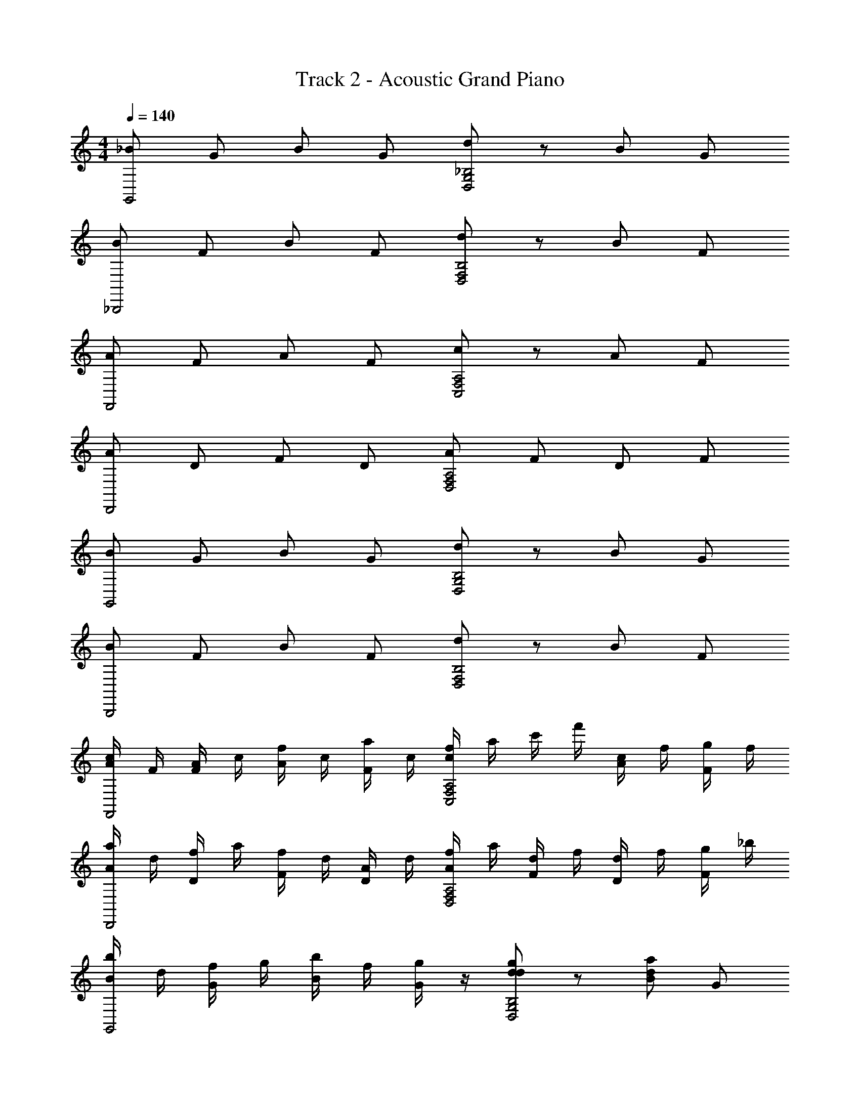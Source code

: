 X: 1
T: Track 2 - Acoustic Grand Piano
Z: ABC Generated by Starbound Composer v0.8.6
L: 1/4
M: 4/4
Q: 1/4=140
K: C
[_B/G,,2] G/ B/ G/ [d/D,2G,2_B,2] z/ B/ G/ 
[B/_B,,,2] F/ B/ F/ [d/B,2F,2D,2] z/ B/ F/ 
[A/F,,2] F/ A/ F/ [c/C,2F,2A,2] z/ A/ F/ 
[A/D,,2] D/ F/ D/ [A/F,2A,2D,2] F/ D/ F/ 
[B/G,,2] G/ B/ G/ [d/G,2B,2D,2] z/ B/ G/ 
[B/B,,,2] F/ B/ F/ [d/F,2B,2D,2] z/ B/ F/ 
[c/4A/F,,2] F/4 [A/4F/] c/4 [f/4A/] c/4 [a/4F/] c/4 [f/4c/C,2F,2A,2] a/4 c'/4 f'/4 [c/4A/] f/4 [g/4F/] f/4 
[a/4A/D,,2] d/4 [f/4D/] a/4 [f/4F/] d/4 [A/4D/] d/4 [f/4A/D,2A,2F,2] a/4 [d/4F/] f/4 [d/4D/] f/4 [g/4F/] _b/4 
[b/4B/G,,2] d/4 [f/4G/] g/4 [b/4B/] f/4 [g/4G/] z/4 [d/dgB,2G,2D,2] z/ [B/ad] G/ 
[B/fbB,,,2] F/ [B/df] F/ [d/B,2F,2D,2] [z/df] B/ [F/f3/c3/] 
[A/F,,2] F/ A/ F/ [c/A,2F,2C,2] z/ A/ F/ 
[A/D,,2] D/ F/ D/ [A/D,2A,2F,2] F/ D/ F/ 
[g/d/B/G,,2] [G/gd] B/ [G/gd] [d/G,2B,2D,2] [z/da] B/ [G/fb] 
[B/B,,,2] F/ [B/df] F/ [d/fdB,2F,2D,2] z/ B/ [f/d/F/] 
[A/fcF,,2] F/ A/ F/ [c/A,2F,2C,2] z/ A/ F/ 
[A/D,,2] D/ F/ D/ [A/F,2D,2A,2] F/ [D/f'd'] F/ 
[B/bf'G,,,2G,,2] G/ [B/b^d'] G/ [d/=d'bDG,B,] z/ [c'/a/B/F,,,F,,] [G/g3/b3/] 
[B/_B,,2B,,,2] F/ B/ F/ [d/B,2F,2D2] [f/b/] [f/b/B/] [F/d'3/f3/] 
[A/F,,,2F,,2] F/ [A/ac'] F/ [c/ac'CF,A,] z/ [A/bg^D,,,^D,,] F/ 
[A/fa=D,,,2=D,,2] D/ F/ D/ [A/F,2A,2D,2] F/ D/ F/ 
[B/g3/d3/G,,,2G,,2] G/ B/ [g/d/G/] [d/dgDG,B,] z/ [B/daCF,A,] G/ 
[B/f2b2B,,,2B,,2] F/ B/ F/ [d/f3/c'3/B,3/F,3/D3/] z/ B/ [g/b/F/B,/F,/D/] 
[A/f2c'2F,,,2F,,2] F/ A/ F/ [c/A,2F,2C2] z/ A/ F/ 
[A/D,,,2D,,2] D/ F/ D/ [A/F,2A,2D,2] F/ D/ F/ 
[B,G,D,b2d'2G5/] z [z/D,3/4G,3/4B,3/4b2d'2] D/4 [F/4G,3/4B,3/4D,3/4] G/4 A/4 [B/4D,/G,/B,/] c/4 
[D,F,B,d2b4f'6] z [c3/4B,3/4F,3/4D,3/4] [d3/4D,3/4F,3/4B,3/4] [G/D,/B,/F,/] 
[F,A,C,F2a4] z [B/A,3/4C,3/4F,3/4f'] A/4 [F/4C,3/4A,3/4F,3/4] [G/4f'] A/4 [B/4A,/C,/F,/] c/4 
[F,A,D,A3/_b'2d'2g'2] z/ d/ [A3/4F,3/4D,3/4A,3/4d'2f'2a'2] [B3/4D,3/4F,3/4B,3/4] [F/A,/D,/F,/] 
[B,G,D,g'2b2d'2G5/] z [d'/b/D,3/4G,3/4B,3/4] [D/4d'b] [F/4D,3/4B,3/4G,3/4] G/4 A/4 [B/4B,/G,/D,/b9/d'9/f'13/] c/4 
[B,F,D,d2] z [c3/4B,3/4F,3/4D,3/4] [d3/4D,3/4F,3/4B,3/4] [G/D,/F,/B,/] 
[F,A,C,F2a4] z [B/F,3/4C,3/4A,3/4f'] A/4 [F/4F,3/4A,3/4C,3/4] [G/4f'] A/4 [B/4A,/C,/F,/] c/4 
[F,A,D,A3/g'2d'2b'2] z/ d/ [A3/4F,3/4D,3/4A,3/4f'2d'2a'2] [B3/4D,3/4F,3/4B,3/4] [F/F,/D,/A,/] 
[D,G,B,d'2b2g'2G5/] z [z/D,3/4G,3/4B,3/4g'd'b] D/4 [F/4G,3/4B,3/4D,3/4] [G/4d'bg'] A/4 [B/4D,/G,/B,/] c/4 
[f'd'bD,F,B,d2] [d'b] [c3/4D,3/4F,3/4B,3/4f'3/d'3/b3/] [d3/4B,3/4F,3/4D,3/4] [d'/b/G/F,/B,/D,/] 
[b/d'/F,A,C,F2] [a/c'/] [zc'2a2] [B/A,3/4C,3/4F,3/4] A/4 [F/4C,3/4F,3/4A,3/4] [G/4a'/] A/4 [B/4b'/A,/C,/F,/] c/4 
[a'/F,A,D,A3/] g'/ a'/ [b'/d/] [a'/A3/4A,3/4D,3/4F,3/4] [z/4g'/] [z/4B3/4B,3/4F,3/4D,3/4] f'/ [d'/F/A,/D,/F,/] 
[bg'd'D,B,G,G5/] z [z/B,3/4G,3/4D,3/4d'bg'] D/4 [F/4D,3/4B,3/4G,3/4] [G/4d'bg'] A/4 [B/4D,/G,/B,/] c/4 
[f'bd'D,F,B,d2] [d'b] [c3/4B,3/4F,3/4D,3/4f'3/b3/d'3/] [d3/4D,3/4F,3/4B,3/4] [b/d'/G/B,/F,/D,/] 
[d'/b/F,A,C,F2] [c'/a/] [zc'2a2] [B/A,3/4C,3/4F,3/4] A/4 [F/4C,3/4A,3/4F,3/4] G/4 A/4 [B/4A,/C,/F,/] c/4 
[D,A,F,A3/] z/ d/ [A3/4F,3/4D,3/4A,3/4a3/d'3/] [B3/4B,3/4F,3/4D,3/4] [b/F/F,/D,/A,/] 
[a/G,,2G,,,2G3D3B,3] g/ [zg3] [G,,,/G,,/] z/ [B,,,B,,F3B3D3] 
[B,,,2B,,2] [A/B,,/B,,,/] B/4 A/4 G/ F/ 
[F,,2F,,,2F3C3A,3] [F,,/F,,,/] z/ [D,,,D,,A,3F3D3] 
[z/D,,2D,,,2] c/ d/ f/ [b/D,,/D,,,/] z/4 a/ z/4 f/ 
[g/G,,,2G,,2B,3G3D3] z3/ [G,,/G,,,/] z/ [B,,B,,,D3F3B3] 
[B,,2B,,,2] [A/B,,,/B,,/] B/4 A/4 c/ F/ 
[F,,2F,,,2F3A,3C3] [F,,,/F,,/] z/ [D,,,D,,F3D3A,3] 
[z/D,,2D,,,2] c/ d/ f/ [b/D,,,/D,,/] a/ g/ f/ 
[g/GDBG,,G,,,] z/ [G,/4G,,G,,,] B,/4 D/4 G/8 d/8 [g/8G,,G,,,] d/8 B/8 G/8 D/8 B,/8 G,/8 D,/8 [B3/d3/F3/B,,3/B,,,3/] 
[B,,,B,,B3/F3/D3/] [B,,,/B,,/] [A/B,,,B,,] B/4 A/4 G/ F/ [F,,3/F,,,3/A,3F3C3] 
[F,,,/F,,/] [F,,,F,,] [D,,,3/D,,3/A,3D3F3] [c/D,,D,,,] d/ 
[f/D,,/D,,,/] [b/D,,,D,,] z/4 [z/4a/] [z/F,F,,C,] f/ [g/G,,,3/G,,3/d3B3G3] z 
[G,,,/G,,/] [G,,G,,,] [B,,3/B,,,3/d3B3F3] [B,,,B,,] 
[B,,,/B,,/] [A/B,,,B,,] B/4 A/4 f/8 d/8 B/8 F/8 D/8 B,/8 F,/8 D,/8 [F,,,3/F,,3/F3A3c3] 
[F,,,/F,,/] [F,,F,,,] [D,,3/D,,,3/A3D3F3] [c/D,,,3/D,,3/] d/ 
f/ b/ z/4 a/ z/4 f/ [z3/d'2] 
[G,,,/G,,/] [G,B,Dd'2] [z/B,,3B,,,3] f/ [b3/4f'6] f3/4 
g/ [d3/4B,2D2F,2] g3/4 [z/f] [z/F,,,2F,,2] c 
[z/B] [z/f'F,A,C] [z/d] [z/f'D,,3D,,,3] [z/A3/] b'2 
[z/a'2D2F,2A,2] B/4 A/4 F/ G/ [g'2G,,,2G,,2] 
[d'/DB,G,] [z/d'] [z/B,,3B,,,3] [f/f'13/] b3/4 f3/4 g/ 
[d3/4F,2D2B,2] g3/4 [z/b] [z/F,,,2F,,2] a [z/g] 
[z/f'CA,F,] [z/f] [z/f'D,,,3D,,3] [z/d3/] b'2 
[z/a'2A,2F,2D2] B/4 A/4 F/ G/ [G,,3/G,,,3/g'2] [G,,,/G,,/] 
[g'DB,G,] [z/g'B,,,5/B,,5/] f/ [b3/4f'] [z/4f3/4] [z/d'] [g/B,,/B,,,/] 
[d3/4f'3/B,2D2F,2] g3/4 [d'/f] [d'/F,,,3/F,,3/] [c'/c] [z/c'7] [F,,,/F,,/B] 
[z/CA,F,] [z/d] [z/D,,5/D,,,5/] A3/ z/ [D,,/D,,,/] 
[z/D2F,2A,2] B/4 A/4 F/ G/ [G,,,3/G,,3/] [G,,,/G,,/] 
[g'DB,G,] [z/g'B,,,5/B,,5/] f/ [b3/4f'] [z/4f3/4] [z/d'] [g/B,,,/B,,/] 
[d3/4f'3/B,2D2F,2] g3/4 [d'/b] [d'/F,,,3/F,,3/] [c'/a] [z/c'2] [F,,/F,,,/g] 
[z/CA,F,] [z/f] [z/D,,,5/D,,5/] [z/d3/] A/ D/ F/ D/ 
[A/d'3/] F/ D/ [b/F/] [a/G,,,2G,,2G3D3B,3] g/ [zg3] 
[G,,G,,,] [B,,,3/B,,3/B2F2D2] [z/B,,,3/B,,3/] [B/4F/4D/4] [D/4F/4B/4] [B/4F/4D/4] z/4 
[A/B,,B,,,] B/4 A/4 [B/4F/4D/4] [D/4F/4B/4] z/ [F/4F,,F,,,] C/4 A,/4 F,/4 [F,,F,,,A,2F2C2] 
[F,,,F,,] [D,,3/D,,,3/F3A,3D3] [c/D,,3/D,,,3/] d/ f/ 
[b/D,,,D,,] z/4 a/ z/4 f/ [G,/4g/G,,,2G,,2] G,/4 A,/4 B,/4 B,/4 A,/4 G,/4 G,/4 
[z/G,,,G,,] g/4 d/4 [B,,,3/B,,3/B3F3D3] [B,,,3/B,,3/] 
[A/B,,B,,,] B/4 A/4 c/ F/ f/ a/ [F,,,F,,F2A,2C2] 
[F,,,/F,,/] [F,,,/F,,/] [D,,3/D,,,3/D3A,3F3] [c/D,,3/D,,,3/] d/ f/ 
[b/F,,/F,,,/A2C2F2] [a/F,,,3/F,,3/] g/ f/ [g/G,,3/G,,,3/G5/B5/D5/] z [G,,/G,,,/] 
[z/G,,,G,,] [B/4D/4G/4] [G/4D/4B/4] [F3/B3/d3/B,,3/B,,,3/] [B,,,B,,D3/F3/B3/f3/] [B,,,/B,,/] 
[B,,,/B,,/] [B,,/B,,,/] G/ F/ [z/F,,3/F,,,3/A,2C2F2] d/ A/ [F,,,/F,,/] 
[F/4F,,,F,,] C/4 A,/4 F,/4 [D,,,3/D,,3/D3F3A,3] [c/D,,,D,,] d/ [f/D,,,/D,,/] 
[b/D,,D,,,] d/ a/ d/4 f/4 [g/G,,,G,,B3D3G3] z/ [G,,/G,,,/] [G,,/G,,,/] 
[G,,,G,,] [B,,,B,,d2B3F3] [B,,B,,,] [B,,,/B,,/c] [B,,/B,,,/] 
[A/B,,,B,,] B/4 A/4 c/ d/ f/ [F,,F,,,F5/A,5/C5/] [F,,/F,,,/] 
[F,,,F,,] [FA,DD,,,D,,] z/ c/ d/ f/ 
b/ z/4 a/ z/4 [z/4f9/] [z/8B31/8] [z/8d4] [z29/8g4G,,4G,,,4] 
[z/8A17/8] [z/8c2] [z/8d15/8] [^f7/4D,,4D,,,4] D/4 A/4 c/4 d/4 f/4 a/4 b/8 a/8 b/8 
a/8 b/8 a/8 [g4G,,4G,,,6G8] 
